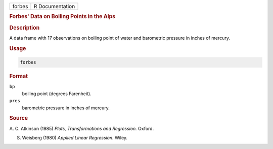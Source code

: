.. container::

   ====== ===============
   forbes R Documentation
   ====== ===============

   .. rubric:: Forbes' Data on Boiling Points in the Alps
      :name: forbes

   .. rubric:: Description
      :name: description

   A data frame with 17 observations on boiling point of water and
   barometric pressure in inches of mercury.

   .. rubric:: Usage
      :name: usage

   .. code:: R

      forbes

   .. rubric:: Format
      :name: format

   ``bp``
      boiling point (degrees Farenheit).

   ``pres``
      barometric pressure in inches of mercury.

   .. rubric:: Source
      :name: source

   A. C. Atkinson (1985) *Plots, Transformations and Regression.*
   Oxford.

   S. Weisberg (1980) *Applied Linear Regression.* Wiley.
